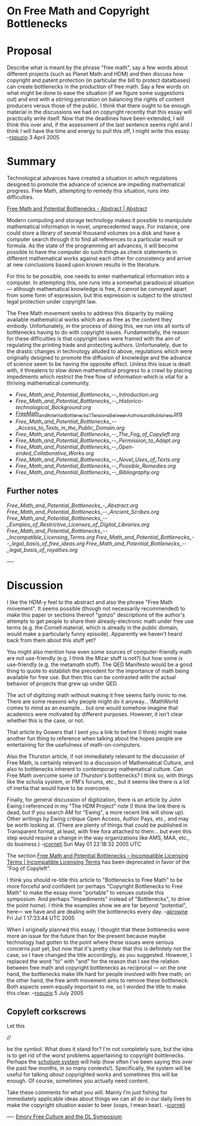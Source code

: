 #+STARTUP: showeverything logdone
#+options: num:nil

* On Free Math and Copyright Bottlenecks

* Proposal

Describe what is meant by the phrase "free math", say a few words about different projects (such as Planet Math and HDM) and then discuss how copyright and patent protection (in particular the bill to protect datatbases) can create bottlenecks in the production of free math.  Say a few words on what might be done to ease the situation (if we figure some suggestions out) and end with a stirring peroration on balancing the rights of content producers versus those of the public.  I think that there ought to be enough material in the discussions we had on copyright recently that this essay will practically write itself.  Now that the deadlines have been extended, I will think this over and, if the assessment of the last sentence seems right and I think I will have the time and energy to pull this off, I might write this essay. --[[file:rspuzio.org][rspuzio]] 3 April 2005

* Summary

Technological advances have created a situation in which regulations 
designed to promote the advance of science are impeding
mathematical progress.  Free Math, attempting to remedy this
situation, runs into difficulties.

[[file:Free Math and Potential Bottlenecks - Abstract | Abstract.org][Free Math and Potential Bottlenecks - Abstract | Abstract]]

Modern computing and storage technology makes it possible to manipulate
mathematical information in novel, unprecedented ways.  For instance, one could
store a library of several thousand volumes on a disk and have a computer search
through it to find all references to a particular result or formula.  As the
state of the programming art advances, it will become possible to have the
computer do such things as check statements in different mathematical works
against each other for consistency and arrive at new conclusions based upon
known results in the literature.

For this to be possible, one needs to enter mathematical information into a
computer.  In attempting this, one runs into a somewhat paradoxical situation
--- although mathematical knowledge is free, it cannot be conveyed apart from
some form of expression, but this expression is subject to the strictest legal
protection under copyright law.

The Free Math movement seeks to address this disparity by making available
mathematical works which are as free as the content they embody.  Unfortunately,
in the process of doing this, we run into all sorts of bottlenecks having to do
with copyright issues.  Fundamentally, the reason for these difficulties is that
copyright laws were framed with the aim of regulating the printing trade and
protecting authors.  Unfortunately, due to the drastic changes in technology
alluded to above, regulations which were originally designed to promote the
diffusion of knowledge and the advance of science seem to be having the opposite
effect.  Unless this issue is dealt with, it threatens to slow down mathematical
progress to a crawl by placing impediments which restrict the free flow of
information which is vital for a thriving mathematical community.

- [[Free_Math_and_Potential_Bottlenecks_--_Introduction.org]]
- [[Free_Math_and_Potential_Bottlenecks_--_Historico-technological_Background.org]]
- [[file:Free Math and Potential Bottlenecks -- Tensions Between Authors and Publishers | Tensions Between Authors and Publishers.org][Free_Math_and_Potential_Bottlenecks_--_Tensions_Between_Authors_and_Publishers.org]]
- [[Free_Math_and_Potential_Bottlenecks_--_Access_to_Texts_in_the_Public_Domain.org]]
- [[Free_Math_and_Potential_Bottlenecks_--_The_Fog_of_Copyleft.org]]
- [[Free_Math_and_Potential_Bottlenecks_--_Permission_to_Adapt.org]]
- [[Free_Math_and_Potential_Bottlenecks_--_Open-ended_Collaborative_Works.org]]
- [[Free_Math_and_Potential_Bottlenecks_--_Novel_Uses_of_Texts.org]]
- [[Free_Math_and_Potential_Bottlenecks_--_Possible_Remedies.org]]
- [[Free_Math_and_Potential_Bottlenecks_--_Bibliography.org]]


** Further notes

[[Free_Math_and_Potential_Bottlenecks_-_Abstract.org]]
[[Free_Math_and_Potential_Bottlenecks_--_Ancient_Scribes.org]]
[[Free_Math_and_Potential_Bottlenecks_--_Exmples_of_Restrictive_Licenses_of_Digital_Libraries.org]]
[[Free_Math_and_Potential_Bottlenecks_--_Incompatible_Licensing_Terms.org]]
[[Free_Math_and_Potential_Bottlenecks_--_legal_basis_of_free_ideas.org]]
[[Free_Math_and_Potential_Bottlenecks_--_legal_basis_of_royalties.org]]

----

* Discussion

I like the HDM-y feel to the abstract and also the phrase "Free Math movement".
It seems possible (though not necessarily recommended) to make this paper or
sections thereof "gonzo" descriptions of the author's attempts to get people to
share their already-electronic math under free use terms (e.g. the Cornell
material, which is already in the public domain, would make a particularly funny
episode).  Apparently we haven't heard back from them about this stuff yet?

You might also mention how even some sources of computer-friendly math are not
use-friendly (e.g. I think the Mizar stuff is not?) but how some /is/
use-friendly (e.g. the metamath stuff).  The QED Manifesto would be a good thing
to quote to establish the precedent for the importance of math being available
for free use.  But then this can be contrasted with the actual behavior of
projects that grew up under QED.

The act of digitizing math without making it free seems fairly ironic to me.
There are some reasons why people might do it anyway... !MathWorld comes to mind
as an example... but one would somehow imagine that academics were motivated by
different purposes.  However, it isn't clear whether this is the case, or not.

That article by Gowers that I sent you a link to before (I think) might make
another fun thing to reference when talking about the hopes people are
entertaining for the usefulness of math-on-computers.  

Also the Thurston article, if not immediately relevant to the discussion of Free
Math, is certainly relevant to a discussion of Mathematical Culture, and also to
bottlenecks inherent to contemporary mathematical culture.  Can Free Math
overcome some of /Thurston's/ bottlenecks?  I think so, with things like the
scholia system, or PM's forums, etc., but it seems like there is a lot of
inertia that would have to be overcome.

Finally, for general discussion of digitization, there is an article by John Ewing
I referenced in my "The HDM Project" note (I think the link there is dead, but if
you search AM for "Ewing", a more recent link will show up).  Other writings
by Ewing critique Open Access, Author Pays, etc., and may be worth looking
at. (There are plenty of things that could be published in Transparent
format, at least, with free fora attached to them... but even this step
would require a change in the way organizations like AMS, MAA, etc., do
business.)
--[[file:jcorneli.org][jcorneli]] Sun May 01 22:18:32 2005 UTC

The section [[file:Free Math and Potential Bottlenecks -- Incompatible Licensing Terms | Incompatible Licensing Terms.org][Free Math and Potential Bottlenecks -- Incompatible Licensing Terms | Incompatible Licensing Terms]] has been deprecated in favor of the "Fog of Copyleft".

I think you should re-title this article to "Bottlenecks to Free Math" to be more forceful
and confident (or perhaps "Copyright Bottlenecks to Free Math" to make the essay more "portable" 
to venues outside this symposium.  And perhaps "Impediments" instead of "Bottlenecks", to drive the
point home). I think the examples show we are far beyond "potential", here--- we
have and are dealing with the bottlenecks every day. --[[file:akrowne.org][akrowne]] Fri Jul 1 17:33:44 UTC 2005

When I originally planned this essay, I thought that these bottlenecks were more an issue for the future than for the present because maybe technology had gotten to the point where these issues were serious concerns just yet, but now that it's pretty clear that this is definitely not the case, so I have changed the title accordingly, as you suggested.  However, I replaced the word "to" with "and" for the reason that I see the relation between free math and copyright bottlenecks as reciprocal --- on the one hand, the bottlenecks make life hard for people involved with free math; on the other hand, the free amth movement aims to remove these bottleneck.  Both aspects seem equally important to me, so I worded the title to make this clear. --[[file:rspuzio.org][rspuzio]] 5 July 2005

** Copyleft corkscrews

Let this

  ////

be the symbol.  What does it stand for?  I'm not completely
sure, but the idea is to get rid of the worst problems
appertaining to copyright bottlenecks.  Perhaps the [[file:scholium system.org][scholium system]]
will help (how often I've been saying this over the past few
months, in so many contexts!).  Specifically, the system will be
useful for talking /about/ copyrighted works and sometimes
this will be enough.  Of course, sometimes you actually need content.

Take these comments for what you will.  Mainly I'm just fishing
for immediately applicable ideas about things we can all do
in our daily lives to make the copyright situation easier to beer
(oops, I mean bear).  --[[file:jcorneli.org][jcorneli]]

  

----
[[file:Emory Free Culture and the DL Symposium.org][Emory Free Culture and the DL Symposium]]
